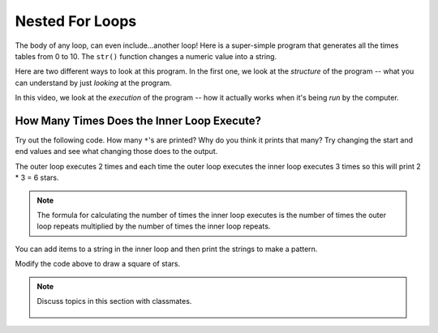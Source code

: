 ..  Copyright (C)  Mark Guzdial, Barbara Ericson, Briana Morrison
    Permission is granted to copy, distribute and/or modify this document
    under the terms of the GNU Free Documentation License, Version 1.3 or
    any later version published by the Free Software Foundation; with
    Invariant Sections being Forward, Prefaces, and Contributor List,
    no Front-Cover Texts, and no Back-Cover Texts.  A copy of the license
    is included in the section entitled "GNU Free Documentation License".

.. 	qnum::
	:start: 1
	:prefix: csp-8-5-
	
.. highlight:: java
   :linenothreshold: 4

	   	  
Nested For Loops
=================

The body of any loop, can even include...another loop!  Here is a super-simple program that generates all the times tables from 0 to 10.  The ``str()`` function changes a numeric value into a string.

.. codelens:: Times_Table
	:showoutput: 

	for x in range(0,11):
	    for y in range(0,11):
	        print(str(x) + " * " + str(y) + " = " + str(x*y))
		

Here are two different ways to look at this program.  In the first one, we look at the *structure* of the program -- what you can understand by just *looking* at the program.

.. the video is nestedLoopStructure.mov

.. youtube:: IKh1TdYL3o0
    :width: 640
    :height: 480
    :align: center

In this video, we look at the *execution* of the program -- how it actually works when it's being *run* by the computer.

.. the video is nestedLoopTrace.mov

.. youtube:: mIolNVIF1A4
    :width: 640
    :height: 480
    :align: center
	   
How Many Times Does the Inner Loop Execute?
--------------------------------------------
		   
Try out the following code.  How many ``*``'s are printed?  Why do you think it prints that many?  Try changing the start and end values and see what changing those does to the output.

.. activecode:: Nested_Loops_Stars

    for x in range(0,2):
        for y in range(0,3):
            print('*')
            

The outer loop executes 2 times and each time the outer loop executes the inner loop executes 3 times so this will print 2 * 3 = 6 stars.  

.. note::
   The formula for calculating the number of times the inner loop executes is the number of times the outer loop repeats multiplied by the number of times the inner loop repeats.
		   
.. mchoice:: 8_5_1_NumStars
   :practice: T
   :answer_a: 6
   :answer_b: 9
   :answer_c: 12
   :answer_d: 16
   :answer_e: 20
   :correct: c
   :feedback_a: Remember that the range function will include the start value and all the numbers up to one less than the end value.  So the outer loop will execute 3 times ([0,1,2]).
   :feedback_b: This would be true if they were both range(0,3).  Is that correct?
   :feedback_c: The number of times a nested loop executes is the number of times the outer loop executes (3) times the number of the times the inner loop executes (4) so that is 3 * 4 = 12.  
   :feedback_d: This would be true if both were range(0,4).  Is that right?
   :feedback_e: This would be true if the range returned all the numbers from start to end, but it does not.

   How many times will this loop print a ``*``?
   
   :: 
      
       for x in range(0,3):
           for y in range(0,4):
               print('*')
               
You can add items to a string in the inner loop and then print the strings to make a pattern.  
               
.. activecode:: Nested_Loops_Pattern

    for x in range(0,2):
        line = ""
        for y in range(0,3):
            line = line + '*'
        print(line)
        
Modify the code above to draw a square of stars.  

.. tabbed:: 8_5_2_WSt

        .. tab:: Question

           Write code to print stars in the shape of an empty square of size 4 by 4. 
           
           .. activecode::  8_5_2_WSq
                :nocodelens:

        .. tab:: Answer
            
          .. activecode::  8_5_2_WSa
              :nocodelens:
              
              # TOP LINE 
              line = ""
              for x in range(0,4):
                line = line + "*"
              print(line)

              # MIDDLE LINES 
              for x in range(0,2):      # outer loop for edge of square 
                line = "*"
                for y in range(0,2):    # inner loop for space in square
                    line = line + ' '
                line = line + '*'
                print(line)

              # BOTTOM LINE 
              line = ""
              for x in range(0,4):
                line = line + "*"
              print(line)

                
        .. tab:: Discussion 

            .. disqus::
                :shortname: cslearn4u
                :identifier: studentcsp_8_5_2_WSq
               
.. note::

    Discuss topics in this section with classmates. 

      .. disqus::
          :shortname: cslearn4u
          :identifier: studentcsp_8_5